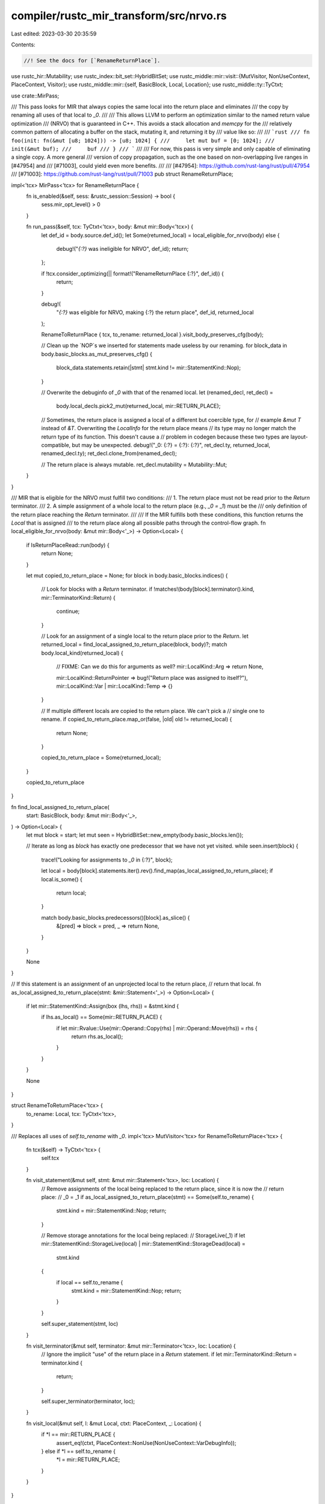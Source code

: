 compiler/rustc_mir_transform/src/nrvo.rs
========================================

Last edited: 2023-03-30 20:35:59

Contents:

.. code-block:: rs

    //! See the docs for [`RenameReturnPlace`].

use rustc_hir::Mutability;
use rustc_index::bit_set::HybridBitSet;
use rustc_middle::mir::visit::{MutVisitor, NonUseContext, PlaceContext, Visitor};
use rustc_middle::mir::{self, BasicBlock, Local, Location};
use rustc_middle::ty::TyCtxt;

use crate::MirPass;

/// This pass looks for MIR that always copies the same local into the return place and eliminates
/// the copy by renaming all uses of that local to `_0`.
///
/// This allows LLVM to perform an optimization similar to the named return value optimization
/// (NRVO) that is guaranteed in C++. This avoids a stack allocation and `memcpy` for the
/// relatively common pattern of allocating a buffer on the stack, mutating it, and returning it by
/// value like so:
///
/// ```rust
/// fn foo(init: fn(&mut [u8; 1024])) -> [u8; 1024] {
///     let mut buf = [0; 1024];
///     init(&mut buf);
///     buf
/// }
/// ```
///
/// For now, this pass is very simple and only capable of eliminating a single copy. A more general
/// version of copy propagation, such as the one based on non-overlapping live ranges in [#47954] and
/// [#71003], could yield even more benefits.
///
/// [#47954]: https://github.com/rust-lang/rust/pull/47954
/// [#71003]: https://github.com/rust-lang/rust/pull/71003
pub struct RenameReturnPlace;

impl<'tcx> MirPass<'tcx> for RenameReturnPlace {
    fn is_enabled(&self, sess: &rustc_session::Session) -> bool {
        sess.mir_opt_level() > 0
    }

    fn run_pass(&self, tcx: TyCtxt<'tcx>, body: &mut mir::Body<'tcx>) {
        let def_id = body.source.def_id();
        let Some(returned_local) = local_eligible_for_nrvo(body) else {
            debug!("`{:?}` was ineligible for NRVO", def_id);
            return;
        };

        if !tcx.consider_optimizing(|| format!("RenameReturnPlace {:?}", def_id)) {
            return;
        }

        debug!(
            "`{:?}` was eligible for NRVO, making {:?} the return place",
            def_id, returned_local
        );

        RenameToReturnPlace { tcx, to_rename: returned_local }.visit_body_preserves_cfg(body);

        // Clean up the `NOP`s we inserted for statements made useless by our renaming.
        for block_data in body.basic_blocks.as_mut_preserves_cfg() {
            block_data.statements.retain(|stmt| stmt.kind != mir::StatementKind::Nop);
        }

        // Overwrite the debuginfo of `_0` with that of the renamed local.
        let (renamed_decl, ret_decl) =
            body.local_decls.pick2_mut(returned_local, mir::RETURN_PLACE);

        // Sometimes, the return place is assigned a local of a different but coercible type, for
        // example `&mut T` instead of `&T`. Overwriting the `LocalInfo` for the return place means
        // its type may no longer match the return type of its function. This doesn't cause a
        // problem in codegen because these two types are layout-compatible, but may be unexpected.
        debug!("_0: {:?} = {:?}: {:?}", ret_decl.ty, returned_local, renamed_decl.ty);
        ret_decl.clone_from(renamed_decl);

        // The return place is always mutable.
        ret_decl.mutability = Mutability::Mut;
    }
}

/// MIR that is eligible for the NRVO must fulfill two conditions:
///   1. The return place must not be read prior to the `Return` terminator.
///   2. A simple assignment of a whole local to the return place (e.g., `_0 = _1`) must be the
///      only definition of the return place reaching the `Return` terminator.
///
/// If the MIR fulfills both these conditions, this function returns the `Local` that is assigned
/// to the return place along all possible paths through the control-flow graph.
fn local_eligible_for_nrvo(body: &mut mir::Body<'_>) -> Option<Local> {
    if IsReturnPlaceRead::run(body) {
        return None;
    }

    let mut copied_to_return_place = None;
    for block in body.basic_blocks.indices() {
        // Look for blocks with a `Return` terminator.
        if !matches!(body[block].terminator().kind, mir::TerminatorKind::Return) {
            continue;
        }

        // Look for an assignment of a single local to the return place prior to the `Return`.
        let returned_local = find_local_assigned_to_return_place(block, body)?;
        match body.local_kind(returned_local) {
            // FIXME: Can we do this for arguments as well?
            mir::LocalKind::Arg => return None,

            mir::LocalKind::ReturnPointer => bug!("Return place was assigned to itself?"),
            mir::LocalKind::Var | mir::LocalKind::Temp => {}
        }

        // If multiple different locals are copied to the return place. We can't pick a
        // single one to rename.
        if copied_to_return_place.map_or(false, |old| old != returned_local) {
            return None;
        }

        copied_to_return_place = Some(returned_local);
    }

    copied_to_return_place
}

fn find_local_assigned_to_return_place(
    start: BasicBlock,
    body: &mut mir::Body<'_>,
) -> Option<Local> {
    let mut block = start;
    let mut seen = HybridBitSet::new_empty(body.basic_blocks.len());

    // Iterate as long as `block` has exactly one predecessor that we have not yet visited.
    while seen.insert(block) {
        trace!("Looking for assignments to `_0` in {:?}", block);

        let local = body[block].statements.iter().rev().find_map(as_local_assigned_to_return_place);
        if local.is_some() {
            return local;
        }

        match body.basic_blocks.predecessors()[block].as_slice() {
            &[pred] => block = pred,
            _ => return None,
        }
    }

    None
}

// If this statement is an assignment of an unprojected local to the return place,
// return that local.
fn as_local_assigned_to_return_place(stmt: &mir::Statement<'_>) -> Option<Local> {
    if let mir::StatementKind::Assign(box (lhs, rhs)) = &stmt.kind {
        if lhs.as_local() == Some(mir::RETURN_PLACE) {
            if let mir::Rvalue::Use(mir::Operand::Copy(rhs) | mir::Operand::Move(rhs)) = rhs {
                return rhs.as_local();
            }
        }
    }

    None
}

struct RenameToReturnPlace<'tcx> {
    to_rename: Local,
    tcx: TyCtxt<'tcx>,
}

/// Replaces all uses of `self.to_rename` with `_0`.
impl<'tcx> MutVisitor<'tcx> for RenameToReturnPlace<'tcx> {
    fn tcx(&self) -> TyCtxt<'tcx> {
        self.tcx
    }

    fn visit_statement(&mut self, stmt: &mut mir::Statement<'tcx>, loc: Location) {
        // Remove assignments of the local being replaced to the return place, since it is now the
        // return place:
        //     _0 = _1
        if as_local_assigned_to_return_place(stmt) == Some(self.to_rename) {
            stmt.kind = mir::StatementKind::Nop;
            return;
        }

        // Remove storage annotations for the local being replaced:
        //     StorageLive(_1)
        if let mir::StatementKind::StorageLive(local) | mir::StatementKind::StorageDead(local) =
            stmt.kind
        {
            if local == self.to_rename {
                stmt.kind = mir::StatementKind::Nop;
                return;
            }
        }

        self.super_statement(stmt, loc)
    }

    fn visit_terminator(&mut self, terminator: &mut mir::Terminator<'tcx>, loc: Location) {
        // Ignore the implicit "use" of the return place in a `Return` statement.
        if let mir::TerminatorKind::Return = terminator.kind {
            return;
        }

        self.super_terminator(terminator, loc);
    }

    fn visit_local(&mut self, l: &mut Local, ctxt: PlaceContext, _: Location) {
        if *l == mir::RETURN_PLACE {
            assert_eq!(ctxt, PlaceContext::NonUse(NonUseContext::VarDebugInfo));
        } else if *l == self.to_rename {
            *l = mir::RETURN_PLACE;
        }
    }
}

struct IsReturnPlaceRead(bool);

impl IsReturnPlaceRead {
    fn run(body: &mir::Body<'_>) -> bool {
        let mut vis = IsReturnPlaceRead(false);
        vis.visit_body(body);
        vis.0
    }
}

impl<'tcx> Visitor<'tcx> for IsReturnPlaceRead {
    fn visit_local(&mut self, l: Local, ctxt: PlaceContext, _: Location) {
        if l == mir::RETURN_PLACE && ctxt.is_use() && !ctxt.is_place_assignment() {
            self.0 = true;
        }
    }

    fn visit_terminator(&mut self, terminator: &mir::Terminator<'tcx>, loc: Location) {
        // Ignore the implicit "use" of the return place in a `Return` statement.
        if let mir::TerminatorKind::Return = terminator.kind {
            return;
        }

        self.super_terminator(terminator, loc);
    }
}


